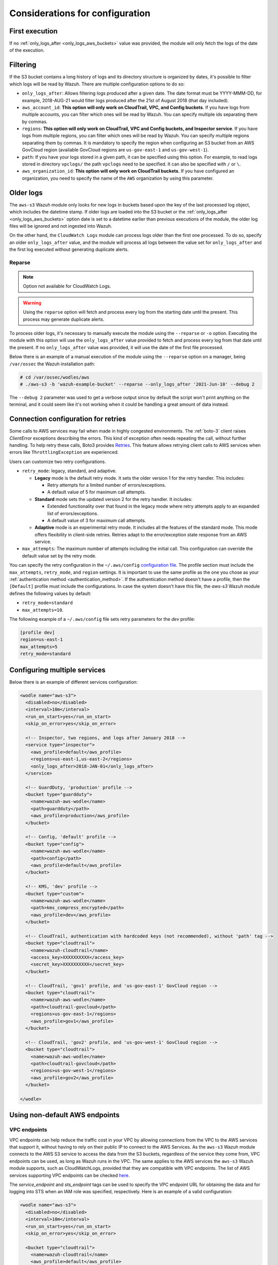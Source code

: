 .. Copyright (C) 2015, Wazuh, Inc.

.. meta::
  :description: Learn about some considerations that must be taken into account when configuring the Wazuh module for AWS.
  
.. _amazon_considerations:

Considerations for configuration
================================

First execution
---------------

If no :ref:`only_logs_after <only_logs_aws_buckets>` value was provided, the module will only fetch the logs of the date of the execution.

Filtering
---------

If the S3 bucket contains a long history of logs and its directory structure is organized by dates, it's possible to filter which logs will be read by Wazuh. There are multiple configuration options to do so:

* ``only_logs_after``: Allows filtering logs produced after a given date. The date format must be YYYY-MMM-DD, for example, 2018-AUG-21 would filter logs produced after the 21st of August 2018 (that day included).
* ``aws_account_id``: **This option will only work on CloudTrail, VPC, and Config buckets**. If you have logs from multiple accounts, you can filter which ones will be read by Wazuh. You can specify multiple ids separating them by commas.
* ``regions``: **This option will only work on CloudTrail, VPC and Config buckets, and Inspector service**. If you have logs from multiple regions, you can filter which ones will be read by Wazuh. You can specify multiple regions separating them by commas. It is mandatory to specify the region when configuring an S3 bucket from an AWS GovCloud region (available GovCloud regions are ``us-gov-east-1`` and ``us-gov-west-1``).
* ``path``: If you have your logs stored in a given path, it can be specified using this option. For example, to read logs stored in directory ``vpclogs/`` the path ``vpclogs`` need to be specified. It can also be specified with ``/`` or ``\``.
* ``aws_organization_id``: **This option will only work on CloudTrail buckets.** If you have configured an organization, you need to specify the name of the ``AWS`` organization by using this parameter.

Older logs
----------

The ``aws-s3`` Wazuh module only looks for new logs in buckets based upon the key of the last processed log object, which includes the datetime stamp. If older logs are loaded into the S3 bucket or the :ref:`only_logs_after <only_logs_aws_buckets>` option date is set to a datetime earlier than previous executions of the module, the older log files will be ignored and not ingested into Wazuh.

On the other hand, the ``CloudWatch Logs`` module can process logs older than the first one processed. To do so, specify an older ``only_logs_after`` value, and the module will process all logs between the value set for ``only_logs_after`` and the first log executed without generating duplicate alerts.


Reparse
~~~~~~~

.. note::
  Option not available for CloudWatch Logs.

.. warning::
  Using the ``reparse`` option will fetch and process every log from the starting date until the present. This process may generate duplicate alerts.

To process older logs, it's necessary to manually execute the module using the ``--reparse`` or ``-o`` option. Executing the module with this option will use the ``only_logs_after`` value provided to fetch and process every log from that date until the present. If no ``only_logs_after`` value was provided, it will use the date of the first file processed.

Below there is an example of a manual execution of the module using the ``--reparse`` option on a manager, being ``/var/ossec`` the Wazuh installation path:

.. code-block:: console

  # cd /var/ossec/wodles/aws
  # ./aws-s3 -b 'wazuh-example-bucket' --reparse --only_logs_after '2021-Jun-10' --debug 2

The ``--debug 2`` parameter was used to get a verbose output since by default the script won't print anything on the terminal, and it could seem like it's not working when it could be handling a great amount of data instead.


Connection configuration for retries
------------------------------------

Some calls to AWS services may fail when made in highly congested environments. The :ref:`boto-3` client raises `ClientError` exceptions describing the errors. This kind of exception often needs repeating the call, without further handling. To help retry these calls, Boto3 provides `Retries <https://boto3.amazonaws.com/v1/documentation/api/latest/guide/retries.html>`__. This feature allows retrying client calls to AWS services when errors like ``ThrottlingException`` are experienced.

Users can customize two retry configurations.

-  ``retry_mode``: legacy, standard, and adaptive.

   -  **Legacy** mode is the default retry mode. It sets the older version 1 for the retry handler. This includes:
      
      -  Retry attempts for a limited number of errors/exceptions.
      -  A default value of 5 for maximum call attempts.

   -  **Standard** mode sets the updated version 2 for the retry handler. It includes:

      -  Extended functionality over that found in the legacy mode where retry attempts apply to an expanded list of errors/exceptions.
      -  A default value of 3 for maximum call attempts.

   -  **Adaptive** mode is an experimental retry mode. It includes all the features of the standard mode. This mode offers flexibility in client-side retries. Retries adapt to the error/exception state response from an AWS service.

-  ``max_attempts``: The maximum number of attempts including the initial call. This configuration can override the default value set by the retry mode.

You can specify the retry configuration in the ``~/.aws/config`` `configuration file <https://boto3.amazonaws.com/v1/documentation/api/latest/guide/configuration.html#using-a-configuration-file>`__. The profile section must include the ``max_attempts``, ``retry_mode``, and ``region`` settings. It is important to use the same profile as the one you chose as your :ref:`authentication method <authentication_method>`. If the authentication method doesn't have a profile, then the ``[Default]`` profile must include the configurations. In case the system doesn't have this file, the `aws-s3` Wazuh module defines the following values by default:

-  ``retry_mode=standard``
-  ``max_attempts=10``.

The following example of a ``~/.aws/config`` file sets retry parameters for the *dev* profile:

.. code-block:: ini

   [profile dev]
   region=us-east-1
   max_attempts=5
   retry_mode=standard


Configuring multiple services
-----------------------------

Below there is an example of different services configuration:

.. code-block:: xml

  <wodle name="aws-s3">
    <disabled>no</disabled>
    <interval>10m</interval>
    <run_on_start>yes</run_on_start>
    <skip_on_error>yes</skip_on_error>

    <!-- Inspector, two regions, and logs after January 2018 -->
    <service type="inspector">
      <aws_profile>default</aws_profile>
      <regions>us-east-1,us-east-2</regions>
      <only_logs_after>2018-JAN-01</only_logs_after>
    </service>

    <!-- GuardDuty, 'production' profile -->
    <bucket type="guardduty">
      <name>wazuh-aws-wodle</name>
      <path>guardduty</path>
      <aws_profile>production</aws_profile>
    </bucket>

    <!-- Config, 'default' profile -->
    <bucket type="config">
      <name>wazuh-aws-wodle</name>
      <path>config</path>
      <aws_profile>default</aws_profile>
    </bucket>

    <!-- KMS, 'dev' profile -->
    <bucket type="custom">
      <name>wazuh-aws-wodle</name>
      <path>kms_compress_encrypted</path>
      <aws_profile>dev</aws_profile>
    </bucket>

    <!-- CloudTrail, authentication with hardcoded keys (not recommended), without 'path' tag -->
    <bucket type="cloudtrail">
      <name>wazuh-cloudtrail</name>
      <access_key>XXXXXXXXXX</access_key>
      <secret_key>XXXXXXXXXX</secret_key>
    </bucket>

    <!-- CloudTrail, 'gov1' profile, and 'us-gov-east-1' GovCloud region -->
    <bucket type="cloudtrail">
      <name>wazuh-aws-wodle</name>
      <path>cloudtrail-govcloud</path>
      <regions>us-gov-east-1</regions>
      <aws_profile>gov1</aws_profile>
    </bucket>

    <!-- CloudTrail, 'gov2' profile, and 'us-gov-west-1' GovCloud region -->
    <bucket type="cloudtrail">
      <name>wazuh-aws-wodle</name>
      <path>cloudtrail-govcloud</path>
      <regions>us-gov-west-1</regions>
      <aws_profile>gov2</aws_profile>
    </bucket>

  </wodle>


Using non-default AWS endpoints
-------------------------------

VPC endpoints
~~~~~~~~~~~~~

VPC endpoints can help reduce the traffic cost in your VPC by allowing connections from the VPC to the AWS services that support it, without having to rely on their public IP to connect to the AWS Services. As the ``aws-s3`` Wazuh module connects to the AWS S3 service to access the data from the S3 buckets, regardless of the service they come from, VPC endpoints can be used, as long as Wazuh runs in the VPC. The same applies to the AWS services the ``aws-s3`` Wazuh module supports, such as CloudWatchLogs, provided that they are compatible with VPC endpoints. The list of AWS services supporting VPC endpoints can be checked `here <https://docs.aws.amazon.com/vpc/latest/privatelink/integrated-services-vpce-list.html>`_.

The `service_endpoint` and `sts_endpoint` tags can be used to specify the VPC endpoint URL for obtaining the data and for logging into STS when an IAM role was specified, respectively. Here is an example of a valid configuration:

.. code-block:: xml

  <wodle name="aws-s3">
    <disabled>no</disabled>
    <interval>10m</interval>
    <run_on_start>yes</run_on_start>
    <skip_on_error>yes</skip_on_error>

    <bucket type="cloudtrail">
      <name>wazuh-cloudtrail</name>
      <aws_profile>default</aws_profile>
      <service_endpoint>https://bucket.xxxxxx.s3.us-east-2.vpce.amazonaws.com</service_endpoint>
    </bucket>

    <bucket type="cloudtrail">
      <name>wazuh-cloudtrail-2</name>
      <access_key>xxxxxx</access_key>
      <secret_key>xxxxxx</secret_key>
      <iam_role_arn>arn:aws:iam::xxxxxxxxxxx:role/wazuh-role</iam_role_arn>
      <sts_endpoint>xxxxxx.sts.us-east-2.vpce.amazonaws.com</sts_endpoint>
      <service_endpoint>https://bucket.xxxxxx.s3.us-east-2.vpce.amazonaws.com</service_endpoint>
    </bucket>

    <service type="cloudwatchlogs">
      <aws_profile>default</aws_profile>
      <regions>us-east-2</regions>
      <aws_log_groups>log_group_name</aws_log_groups>
      <service_endpoint>https://xxxxxx.logs.us-east-2.vpce.amazonaws.com</service_endpoint>
    </service>

  </wodle>

FIPS endpoints
~~~~~~~~~~~~~~

Wazuh supports the use of AWS FIPS endpoints to comply with the `Federal Information Processing Standard (FIPS) Publication 140-2 <https://csrc.nist.gov/publications/detail/fips/140/2/final>`_. Depending on the service and region of choice, a different endpoint must be selected from the `AWS FIPS endpoints list <https://aws.amazon.com/compliance/fips/>`_. Specify the selected endpoint in the ``ossec.conf`` file using the ``service_endpoint`` tag.

The following is an example of a valid configuration.

.. code-block:: xml

  <wodle name="aws-s3">
    <disabled>no</disabled>
    <interval>10m</interval>
    <run_on_start>yes</run_on_start>
    <skip_on_error>yes</skip_on_error>

    <service type="cloudwatchlogs">
      <aws_profile>default</aws_profile>
      <regions>us-east-2</regions>
      <aws_log_groups>log_group_name</aws_log_groups>
      <service_endpoint>logs-fips.us-east-2.amazonaws.com</service_endpoint>
    </service>

  </wodle>

